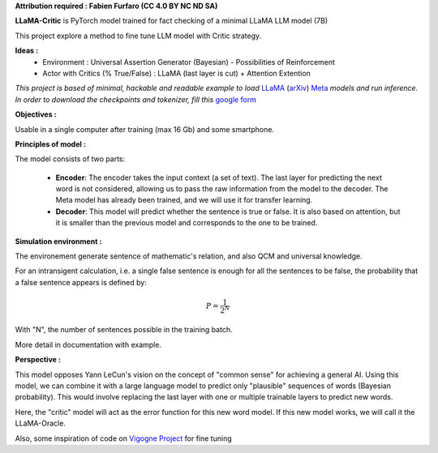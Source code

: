 .. -*- mode: rst -*-

**Attribution required : Fabien Furfaro (CC 4.0 BY NC ND SA)**

.. raw:: html
   <h1 align="center">
   <a><img src="https://raw.githubusercontent.com/fabienfrfr/LLaMA-Critic/main/branding/logo.png></a>
   </h1>

**LLaMA-Critic** is PyTorch model trained for fact checking of a minimal LLaMA LLM model (7B)

This project explore a method to fine tune LLM model with Critic strategy.

**Ideas :** 
  - Environment : Universal Assertion Generator (Bayesian) - Possibilities of Reinforcement 
  - Actor with Critics (% True/False) : LLaMA (last layer is cut) + Attention Extention

*This project is based of minimal, hackable and readable example to load* `LLaMA <https://ai.facebook.com/blog/large-language-model-llama-meta-ai/>`__ (`arXiv <https://arxiv.org/abs/2302.13971v1>`__) `Meta <https://github.com/facebookresearch/llama>`__ *models and run inference. In order to download the checkpoints and tokenizer, fill this* `google form <https://forms.gle/jk851eBVbX1m5TAv5>`__ 

**Objectives :**

Usable in a single computer after training (max 16 Gb) and some smartphone.

.. image:: https://raw.githubusercontent.com/fabienfrfr/LLaMA-Critic/main/doc/LC_principles.png

**Principles of model :**

The model consists of two parts:

  - **Encoder**: The encoder takes the input context (a set of text). The last layer for predicting the next word is not considered, allowing us to pass the raw information from the model to the decoder. The Meta model has already been trained, and we will use it for transfer learning.
  - **Decoder**: This model will predict whether the sentence is true or false. It is also based on attention, but it is smaller than the previous model and corresponds to the one to be trained.


.. image:: https://raw.githubusercontent.com/fabienfrfr/LLaMA-Critic/main/doc/LLaMA-critic.png


**Simulation environment :**

The environement generate sentence of mathematic's relation, and also QCM and universal knowledge.

For an intransigent calculation, i.e. a single false sentence is enough for all the sentences to be false, the probability that a false sentence appears is defined by:

.. math:: P = \frac{1}{2^{N}}

With "N", the number of sentences possible in the training batch.

More detail in documentation with example.

**Perspective :**

This model opposes Yann LeCun's vision on the concept of "common sense" for achieving a general AI. Using this model, we can combine it with a large language model to predict only "plausible" sequences of words (Bayesian probability). This would involve replacing the last layer with one or multiple trainable layers to predict new words. 

.. image:: https://raw.githubusercontent.com/fabienfrfr/LLaMA-Critic/main/doc/LLaMA-Oracle.png

Here, the "critic" model will act as the error function for this new word model. If this new model works, we will call it the LLaMA-Oracle.

Also, some inspiration of code on `Vigogne Project <https://github.com/bofenghuang/vigogne>`__ for fine tuning
